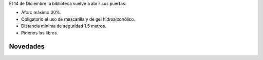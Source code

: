 .. title: Volvemos a abrir el 14 de Diciembre
.. slug: volvemos-diciembre
.. date: 2020-12-08 10:00
.. tags: La Biblioteca, Avisos, Notificaciones
.. description: El 14 de Diciembre volvemos a abrir
.. previewimage: /galleries/2020/volvemos/volvemos.jpg
.. type: micro
.. author: Irene Moreno

El 14 de Diciembre la biblioteca vuelve a abrir sus puertas:

- Aforo máximo 30%.
- Obligatorio el uso de mascarilla y de gel hidroalcohólico.
- Distancia mínima de seguridad 1.5 metros.
- Pídenos los libros.

.. thumbnail:: /2020/volvemos-diciembre.jpg
    :align: center
    :alt: cartel volvemos

Novedades
--------------------

.. gallery:: 2020/novedades-diciembre
